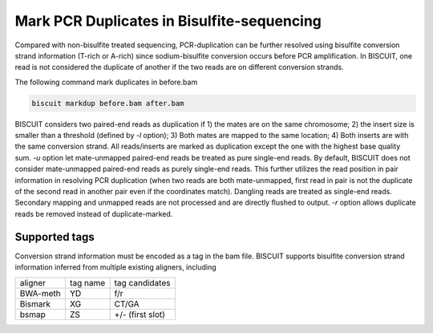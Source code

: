 **************************************************
Mark PCR Duplicates in Bisulfite-sequencing
**************************************************

Compared with non-bisulfite treated sequencing, PCR-duplication can be further resolved using bisulfite conversion strand information (T-rich or A-rich) since sodium-bisulfite conversion occurs before PCR amplification. In BISCUIT, one read is not considered the duplicate of another if the two reads are on different conversion strands. 

The following command mark duplicates in before.bam

.. code:: bash

   biscuit markdup before.bam after.bam

BISCUIT considers two paired-end reads as duplication if 1) the mates are on the same chromosome; 2) the insert size is smaller than a threshold (defined by `-l` option); 3) Both mates are mapped to the same location; 4) Both inserts are with the same conversion strand. All reads/inserts are marked as duplication except the one with the highest base quality sum. `-u` option let mate-unmapped paired-end reads be treated as pure single-end reads. By default, BISCUIT does not consider mate-unmapped paired-end reads as purely single-end reads. This further utilizes the read position in pair information in resolving PCR duplication (when two reads are both mate-unmapped, first read in pair is not the duplicate of the second read in another pair even if the coordinates match). Dangling reads are treated as single-end reads. Secondary mapping and unmapped reads are not processed and are directly flushed to output. `-r` option allows duplicate reads be removed instead of duplicate-marked. 

Supported tags
^^^^^^^^^^^^^^^^^^^^^

Conversion strand information must be encoded as a tag in the bam file. BISCUIT supports bisulfite conversion strand information inferred from multiple existing aligners, including

+----------+-----------+-----------------+
| aligner  | tag name  | tag candidates  |
+----------+-----------+-----------------+
| BWA-meth | YD        | f/r             |
+----------+-----------+-----------------+
| Bismark  | XG        | CT/GA           |
+----------+-----------+-----------------+
| bsmap    | ZS        | +/- (first slot)|
+----------+-----------+-----------------+
